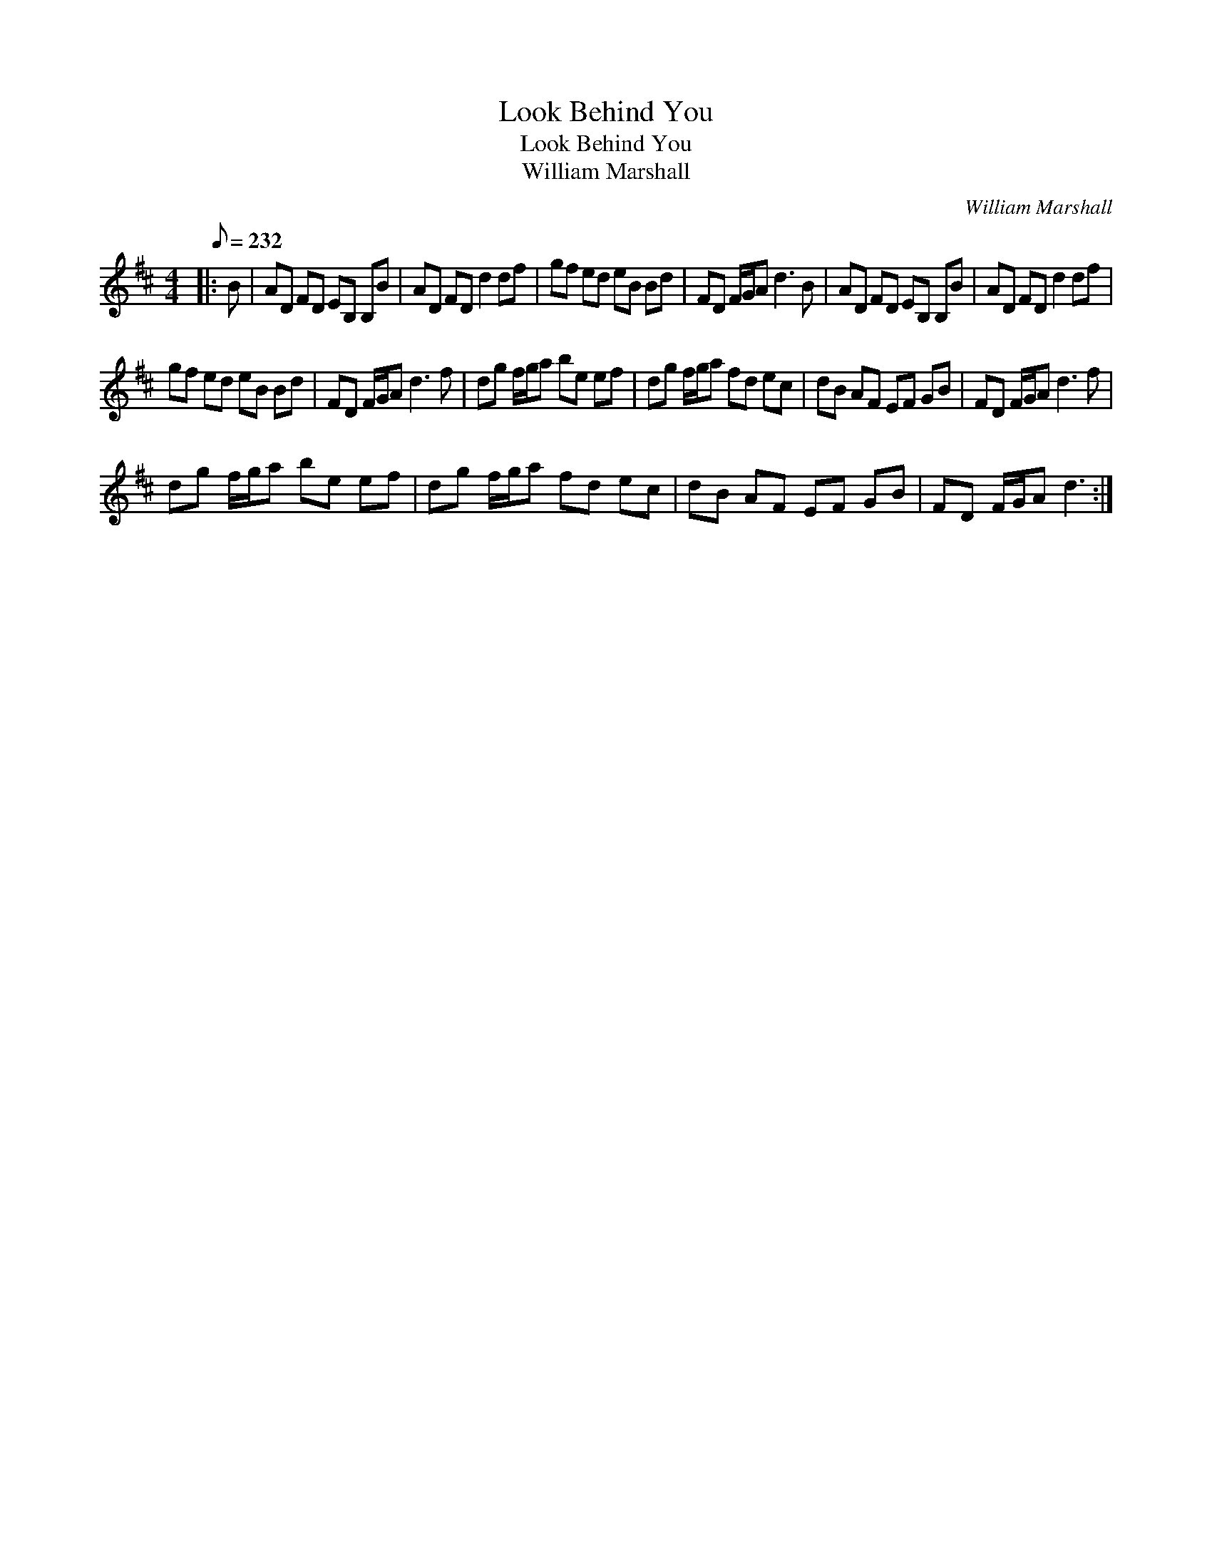 X:1
T:Look Behind You
T:Look Behind You
T:William Marshall
C:William Marshall
L:1/8
Q:1/8=232
M:4/4
K:D
V:1 treble 
V:1
|: B | AD FD EB, B,B | AD FD d2 df | gf ed eB Bd | FD F/G/A d3 B | AD FD EB, B,B | AD FD d2 df | %7
 gf ed eB Bd | FD F/G/A d3 f | dg f/g/a be ef | dg f/g/a fd ec | dB AF EF GB | FD F/G/A d3 f | %13
 dg f/g/a be ef | dg f/g/a fd ec | dB AF EF GB | FD F/G/A d3 :| %17


